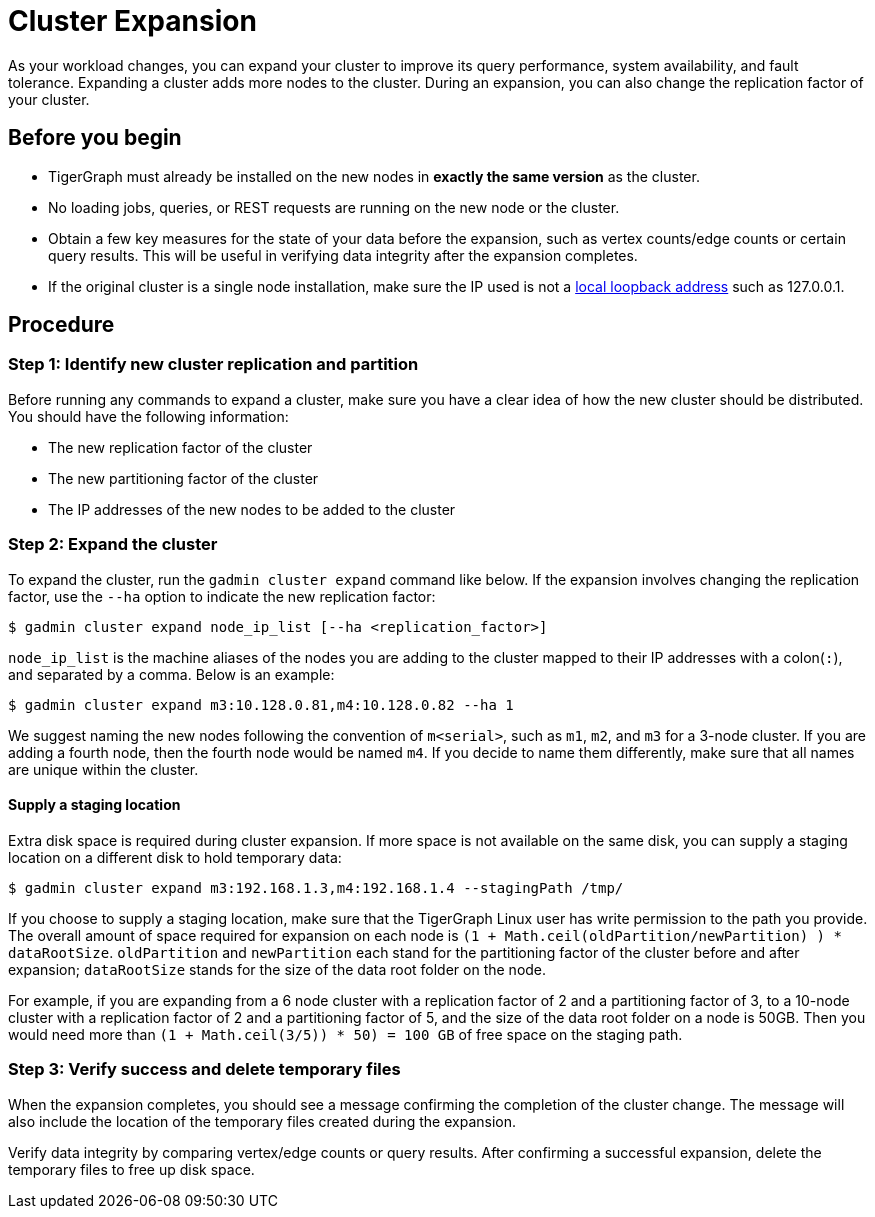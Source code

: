 = Cluster Expansion

As your workload changes, you can expand your cluster to improve its query performance, system availability, and fault tolerance. Expanding a cluster adds more nodes to the cluster. During an expansion, you can also change the replication factor of your cluster.

== Before you begin

* TigerGraph must already be installed on the new nodes in *exactly the same version* as the cluster.
* No loading jobs, queries, or REST requests are running on the new node or the cluster.
* Obtain a few key measures for the state of your data before the expansion, such as vertex counts/edge counts or certain query results. This will be useful in verifying data integrity after the expansion completes.
* If the original cluster is a single node installation, make sure the IP used is not a https://en.wikipedia.org/wiki/Localhost[local loopback address] such as 127.0.0.1.

== Procedure

=== Step 1: Identify new cluster replication and partition

Before running any commands to expand a cluster, make sure you have a clear idea of how the new cluster should be distributed. You should have the following information:

* The new replication factor of the cluster
* The new partitioning factor of the cluster
* The IP addresses of the new nodes to be added to the cluster

=== Step 2: Expand the cluster

To expand the cluster, run the `gadmin cluster expand` command like below. If the expansion involves changing the replication factor, use the `--ha` option to indicate the new replication factor:

[source,bash]
----
$ gadmin cluster expand node_ip_list [--ha <replication_factor>]
----

`node_ip_list` is the machine aliases of the nodes you are adding to the cluster mapped to their IP addresses with a colon(`:`), and separated by a comma. Below is an example:

[source,bash]
----
$ gadmin cluster expand m3:10.128.0.81,m4:10.128.0.82 --ha 1
----

We suggest naming the new nodes following the convention of `m<serial>`, such as `m1`, `m2`, and `m3` for a 3-node cluster. If you are adding a fourth node, then the fourth node would be named `m4`. If you decide to name them differently, make sure that all names are unique within the cluster.

==== Supply a staging location

Extra disk space is required during cluster expansion. If more space is not available on the same disk, you can supply a staging location on a different disk to hold temporary data:

[source,bash]
----
$ gadmin cluster expand m3:192.168.1.3,m4:192.168.1.4 --stagingPath /tmp/
----

If you choose to supply a staging location, make sure that the TigerGraph Linux user has write permission to the path you provide. The overall amount of space required for expansion on each node is `(1 + Math.ceil(oldPartition/newPartition) ) * dataRootSize`. `oldPartition` and `newPartition` each stand for the partitioning factor of the cluster before and after expansion; `dataRootSize` stands for the size of the data root folder on the node.

For example, if you are expanding from a 6 node cluster with a replication factor of 2 and a partitioning factor of 3, to a 10-node cluster with a replication factor of 2 and a partitioning factor of 5, and the size of the data root folder on a node is 50GB. Then you would need more than `(1 + Math.ceil(3/5)) * 50) = 100 GB` of free space on the staging path.

=== Step 3: Verify success and delete temporary files

When the expansion completes, you should see a message confirming the completion of the cluster change. The message will also include the location of the temporary files created during the expansion.

Verify data integrity by comparing vertex/edge counts or query results. After confirming a successful expansion, delete the temporary files to free up disk space.
